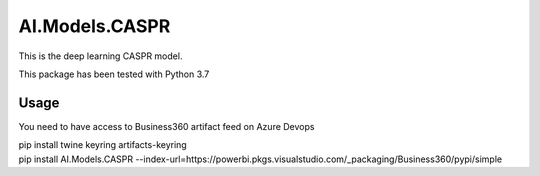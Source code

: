 AI.Models.CASPR
==================
This is the deep learning CASPR model.

This package has been tested with Python 3.7

Usage
-----
You need to have access to Business360 artifact feed on Azure Devops

| pip install twine keyring artifacts-keyring
| pip install AI.Models.CASPR --index-url=https://powerbi.pkgs.visualstudio.com/_packaging/Business360/pypi/simple